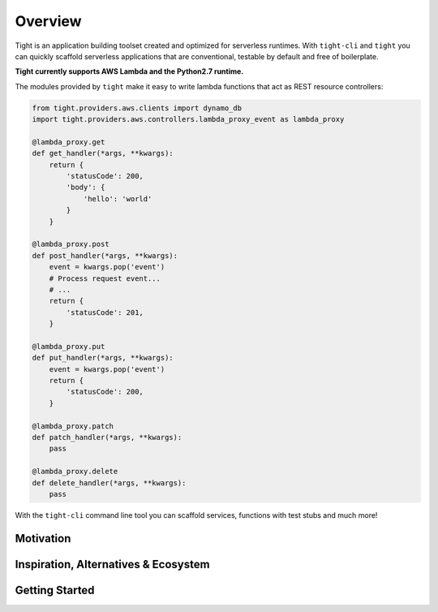 .. _overview:


########
Overview
########

Tight is an application building toolset created and optimized for serverless runtimes. With ``tight-cli`` and ``tight`` you can quickly scaffold serverless applications that are conventional, testable by default and free of boilerplate.

**Tight currently supports AWS Lambda and the Python2.7 runtime.**

The modules provided by ``tight`` make it easy to write lambda functions that act as REST resource controllers:

.. sourcecode:: python

    from tight.providers.aws.clients import dynamo_db
    import tight.providers.aws.controllers.lambda_proxy_event as lambda_proxy

    @lambda_proxy.get
    def get_handler(*args, **kwargs):
        return {
            'statusCode': 200,
            'body': {
                'hello': 'world'
            }
        }

    @lambda_proxy.post
    def post_handler(*args, **kwargs):
        event = kwargs.pop('event')
        # Process request event...
        # ...
        return {
            'statusCode': 201,
        }

    @lambda_proxy.put
    def put_handler(*args, **kwargs):
        event = kwargs.pop('event')
        return {
            'statusCode': 200,
        }

    @lambda_proxy.patch
    def patch_handler(*args, **kwargs):
        pass

    @lambda_proxy.delete
    def delete_handler(*args, **kwargs):
        pass

With the ``tight-cli`` command line tool you can scaffold services, functions with test stubs and much more!

.. image:: ../_static/generate_app.gif

.. image:: ../_static/generate_function.gif


**********
Motivation
**********

*************************************
Inspiration, Alternatives & Ecosystem
*************************************


***************
Getting Started
***************
